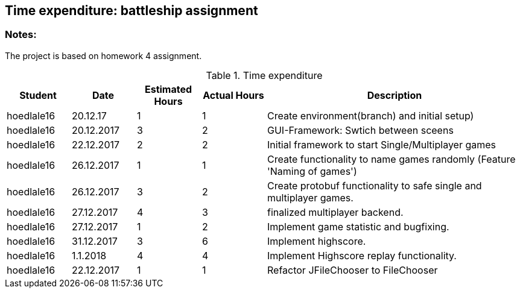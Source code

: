 == Time expenditure: battleship assignment

=== Notes:
The project is based on homework 4 assignment.

[cols="1,1,1, 1,4", options="header"]
.Time expenditure
|===
| Student
| Date
| Estimated Hours
| Actual Hours
| Description

| hoedlale16
| 20.12.17
| 1
| 1
| Create environment(branch) and initial setup)

| hoedlale16
| 20.12.2017
| 3
| 2
| GUI-Framework: Swtich between sceens

| hoedlale16
| 22.12.2017
| 2
| 2
| Initial framework to start Single/Multiplayer games

| hoedlale16
| 26.12.2017
| 1
| 1
| Create functionality to name games randomly (Feature 'Naming of games')

| hoedlale16
| 26.12.2017
| 3
| 2
| Create protobuf functionality to safe single and multiplayer games.

| hoedlale16
| 27.12.2017
| 4
| 3
| finalized  multiplayer backend.

| hoedlale16
| 27.12.2017
| 1
| 2
| Implement game statistic and bugfixing.

| hoedlale16
| 31.12.2017
| 3
| 6
| Implement highscore.

| hoedlale16
| 1.1.2018
| 4
| 4
| Implement Highscore replay functionality.




| hoedlale16
| 22.12.2017
| 1
| 1
| Refactor JFileChooser to FileChooser

|===